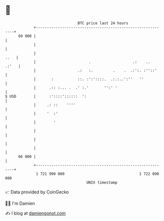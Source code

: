 * 👋

#+begin_example
                                    BTC price last 24 hours                    
                +------------------------------------------------------------+ 
         69 000 |                                                            | 
                |                                                            | 
                |                                                       ..   | 
                |                        .                   .:    ..  .:'   | 
                |                   .:   :.         .    .  .:':. :''::'     | 
                |       :           ::. :':'::::.  .:.:..':''   ''           | 
                |      .:: :... .  .' :.'       '':' '                       | 
   $ USD        |      :'::::'::::::  ':                                     | 
                |     .: ::    ''''                                          | 
                |     '  :'                                                  | 
                |        '                                                   | 
                |                                                            | 
                |                                                            | 
                |                                                            | 
         66 000 |                                                            | 
                +------------------------------------------------------------+ 
                 1 721 990 000                                  1 722 090 000  
                                        UNIX timestamp                         
#+end_example
📈 Data provided by CoinGecko

🧑‍💻 I'm Damien

✍️ I blog at [[https://www.damiengonot.com][damiengonot.com]]
